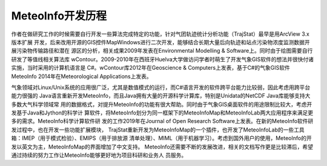 .. docs-introduction-chinese-roadmap:


*************************
MeteoInfo开发历程
*************************

作者在做研究工作的时候需要自行开发一些算法完成特定的功能，针对气团轨迹统计分析功能（TrajStat）最早是用ArcView 3.x版本扩展
开发，后来改用开源的GIS控件MapWindows进行二次开发，能够结合长期大量后向轨迹和站点污染物浓度监测数据开展污染物传输路径和潜在
源区的分析，相关成果2009年发表在Environmental Modelling & Software上。同时由于绘图需要自行研发了等值线相关算法库
wContour。2009-2010年在西班牙Huelva大学做访问学者时萌生了开发气象GIS软件的想法并很快付诸实施，当时采用的计算机语言是
C#。wContour库2012年在Geoscience & Computers上发表，基于C#的气象GIS软件MeteoInfo 2014年在Meteorological
Applications上发表。

气象领域对Linux/Unix系统的应用很广泛，尤其是数值模式的运行，而C#语言开发的软件跨平台能力比较弱，因此考虑用跨平台能力很强的
Java语言重新开发MeteoInfo，而且Java拥有大量的开源科学计算库，特别是Unidata的NetCDF Java库能够支持大多数大气科学领域常
用的数据格式，对提升MeteoInfo的功能有很大帮助。同时由于气象GIS桌面软件的用途限制比较大，考虑开发基于Java和Jython的科学计
算软件，将MeteoInfo划分为同一框架下的MeteoInfoMap和MeteoInfoLab两大应用程序来满足更多的需求。MeteoInfo科学计算软件研
发的工作2019年在Journal of Open Research Software上发表。在新的MeteoInfo软件研发过程中，也在开发一些功能扩展模块，
TrajStat重新开发为MeteoInfoMap的一个插件，也开发了MeteoInfoLab的一些工具箱：IMEP（用于模式检验）、EMIPS（用于排放源
清单处理）、MIML（用于机器学习）。考虑到国外用户的使用，MeteoInfo的开发以英文为主，MeteoInfoMap的界面增加了中文支持。
MeteoInfo还需要不断的发展改进，相关的文档写作更是比较滞后，希望通过持续的努力工作让MeteoInfo能够更好地为项目科研和业务人
员服务。